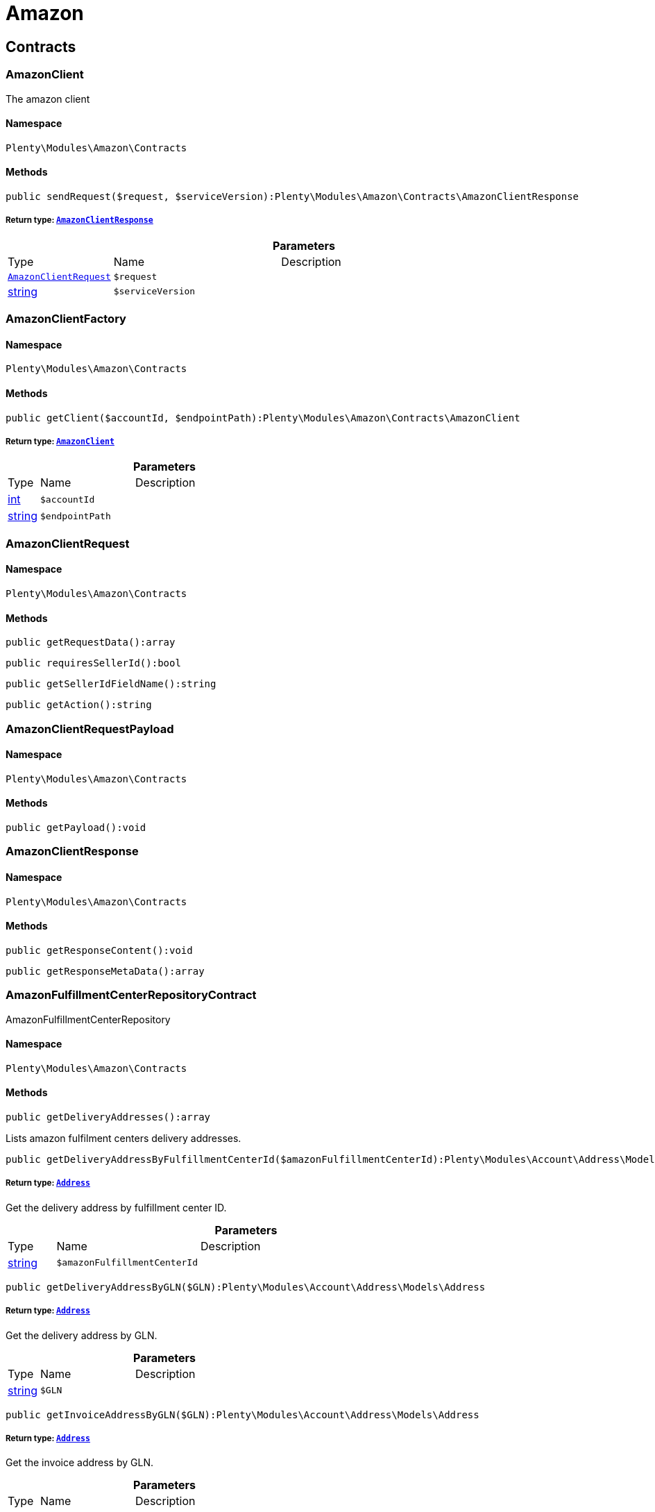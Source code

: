 :table-caption!:
:example-caption!:
:source-highlighter: prettify
:sectids!:
[[amazon_amazon]]
= Amazon

[[amazon_amazon_contracts]]
== Contracts
[[amazon_contracts_amazonclient]]
=== AmazonClient

The amazon client



==== Namespace

`Plenty\Modules\Amazon\Contracts`






==== Methods

[source%nowrap, php]
----

public sendRequest($request, $serviceVersion):Plenty\Modules\Amazon\Contracts\AmazonClientResponse

----

    


===== *Return type:*        xref:Amazon.adoc#amazon_contracts_amazonclientresponse[`AmazonClientResponse`]




.*Parameters*
[cols="10%,30%,60%"]
|===
|Type |Name |Description
|        xref:Amazon.adoc#amazon_contracts_amazonclientrequest[`AmazonClientRequest`]
a|`$request`
a|

|link:http://php.net/string[string^]
a|`$serviceVersion`
a|
|===



[[amazon_contracts_amazonclientfactory]]
=== AmazonClientFactory





==== Namespace

`Plenty\Modules\Amazon\Contracts`






==== Methods

[source%nowrap, php]
----

public getClient($accountId, $endpointPath):Plenty\Modules\Amazon\Contracts\AmazonClient

----

    


===== *Return type:*        xref:Amazon.adoc#amazon_contracts_amazonclient[`AmazonClient`]




.*Parameters*
[cols="10%,30%,60%"]
|===
|Type |Name |Description
|link:http://php.net/int[int^]
a|`$accountId`
a|

|link:http://php.net/string[string^]
a|`$endpointPath`
a|
|===



[[amazon_contracts_amazonclientrequest]]
=== AmazonClientRequest





==== Namespace

`Plenty\Modules\Amazon\Contracts`






==== Methods

[source%nowrap, php]
----

public getRequestData():array

----

    







[source%nowrap, php]
----

public requiresSellerId():bool

----

    







[source%nowrap, php]
----

public getSellerIdFieldName():string

----

    







[source%nowrap, php]
----

public getAction():string

----

    








[[amazon_contracts_amazonclientrequestpayload]]
=== AmazonClientRequestPayload





==== Namespace

`Plenty\Modules\Amazon\Contracts`






==== Methods

[source%nowrap, php]
----

public getPayload():void

----

    








[[amazon_contracts_amazonclientresponse]]
=== AmazonClientResponse





==== Namespace

`Plenty\Modules\Amazon\Contracts`






==== Methods

[source%nowrap, php]
----

public getResponseContent():void

----

    







[source%nowrap, php]
----

public getResponseMetaData():array

----

    








[[amazon_contracts_amazonfulfillmentcenterrepositorycontract]]
=== AmazonFulfillmentCenterRepositoryContract

AmazonFulfillmentCenterRepository



==== Namespace

`Plenty\Modules\Amazon\Contracts`






==== Methods

[source%nowrap, php]
----

public getDeliveryAddresses():array

----

    





Lists amazon fulfilment centers delivery addresses.

[source%nowrap, php]
----

public getDeliveryAddressByFulfillmentCenterId($amazonFulfillmentCenterId):Plenty\Modules\Account\Address\Models\Address

----

    


===== *Return type:*        xref:Account.adoc#account_models_address[`Address`]


Get the delivery address by fulfillment center ID.

.*Parameters*
[cols="10%,30%,60%"]
|===
|Type |Name |Description
|link:http://php.net/string[string^]
a|`$amazonFulfillmentCenterId`
a|
|===


[source%nowrap, php]
----

public getDeliveryAddressByGLN($GLN):Plenty\Modules\Account\Address\Models\Address

----

    


===== *Return type:*        xref:Account.adoc#account_models_address[`Address`]


Get the delivery address by GLN.

.*Parameters*
[cols="10%,30%,60%"]
|===
|Type |Name |Description
|link:http://php.net/string[string^]
a|`$GLN`
a|
|===


[source%nowrap, php]
----

public getInvoiceAddressByGLN($GLN):Plenty\Modules\Account\Address\Models\Address

----

    


===== *Return type:*        xref:Account.adoc#account_models_address[`Address`]


Get the invoice address by GLN.

.*Parameters*
[cols="10%,30%,60%"]
|===
|Type |Name |Description
|link:http://php.net/string[string^]
a|`$GLN`
a|
|===


[source%nowrap, php]
----

public getContactId():int

----

    







[[amazon_amazon_exceptions]]
== Exceptions
[[amazon_exceptions_amazonclientexception]]
=== AmazonClientException

Created by ptopczewski, 01.02.18 11:41
Class AmazonClientException



==== Namespace

`Plenty\Modules\Amazon\Exceptions`






[[amazon_exceptions_amazonclientrequestexception]]
=== AmazonClientRequestException

Created by ptopczewski, 07.02.18 10:34
Class AmazonClientRequestException



==== Namespace

`Plenty\Modules\Amazon\Exceptions`






==== Methods

[source%nowrap, php]
----

public getType():string

----

    







[source%nowrap, php]
----

public getRequestId():string

----

    







[source%nowrap, php]
----

public getErrorCode():string

----

    








